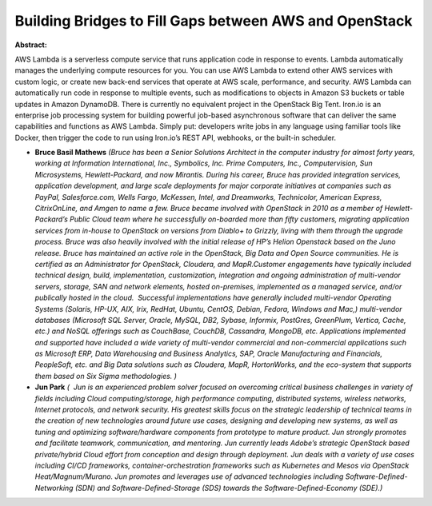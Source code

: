 Building Bridges to Fill Gaps between AWS and OpenStack
~~~~~~~~~~~~~~~~~~~~~~~~~~~~~~~~~~~~~~~~~~~~~~~~~~~~~~~

**Abstract:**

AWS Lambda is a serverless compute service that runs application code in response to events. Lambda automatically manages the underlying compute resources for you. You can use AWS Lambda to extend other AWS services with custom logic, or create new back-end services that operate at AWS scale, performance, and security. AWS Lambda can automatically run code in response to multiple events, such as modifications to objects in Amazon S3 buckets or table updates in Amazon DynamoDB. There is currently no equivalent project in the OpenStack Big Tent. Iron.io is an enterprise job processing system for building powerful job-based asynchronous software that can deliver the same capabilities and functions as AWS Lambda. Simply put: developers write jobs in any language using familiar tools like Docker, then trigger the code to run using Iron.io’s REST API, webhooks, or the built-in scheduler.


* **Bruce Basil Mathews** *(Bruce has been a Senior Solutions Architect in the computer industry for almost forty years, working at Information International, Inc., Symbolics, Inc. Prime Computers, Inc., Computervision, Sun Microsystems, Hewlett-Packard, and now Mirantis. During his career, Bruce has provided integration services, application development, and large scale deployments for major corporate initiatives at companies such as PayPal, Salesforce.com, Wells Fargo, McKessen, Intel, and Dreamworks, Technicolor, American Express, CitrixOnLine, and Amgen to name a few. Bruce became involved with OpenStack in 2010 as a member of Hewlett-Packard’s Public Cloud team where he successfully on-boarded more than fifty customers, migrating application services from in-house to OpenStack on versions from Diablo+ to Grizzly, living with them through the upgrade process. Bruce was also heavily involved with the initial release of HP’s Helion Openstack based on the Juno release. Bruce has maintained an active role in the OpenStack, Big Data and Open Source communities. He is certified as an Administrator for OpenStack, Cloudera, and MapR.Customer engagements have typically included technical design, build, implementation, customization, integration and ongoing administration of multi-vendor servers, storage, SAN and network elements, hosted on-premises, implemented as a managed service, and/or publically hosted in the cloud.  Successful implementations have generally included multi-vendor Operating Systems (Solaris, HP-UX, AIX, Irix, RedHat, Ubuntu, CentOS, Debian, Fedora, Windows and Mac,) multi-vendor databases (Microsoft SQL Server, Oracle, MySQL, DB2, Sybase, Informix, PostGres, GreenPlum, Vertica, Cache, etc.) and NoSQL offerings such as CouchBase, CouchDB, Cassandra, MongoDB, etc. Applications implemented and supported have included a wide variety of multi-vendor commercial and non-commercial applications such as Microsoft ERP, Data Warehousing and Business Analytics, SAP, Oracle Manufacturing and Financials, PeopleSoft, etc. and Big Data solutions such as Cloudera, MapR, HortonWorks, and the eco-system that supports them based on Six Sigma methodologies. )*

* **Jun Park** *(  Jun is an experienced problem solver focused on overcoming critical business challenges in variety of fields including Cloud computing/storage, high performance computing, distributed systems, wireless networks, Internet protocols, and network security. His greatest skills focus on the strategic leadership of technical teams in the creation of new technologies around future use cases, designing and developing new systems, as well as tuning and optimizing software/hardware components from prototype to mature product. Jun strongly promotes and facilitate teamwork, communication, and mentoring. Jun currently leads Adobe’s strategic OpenStack based private/hybrid Cloud effort from conception and design through deployment. Jun deals with a variety of use cases including CI/CD frameworks, container-orchestration frameworks such as Kubernetes and Mesos via OpenStack Heat/Magnum/Murano. Jun promotes and leverages use of advanced technologies including Software-Defined-Networking (SDN) and Software-Defined-Storage (SDS) towards the Software-Defined-Economy (SDE).)*

